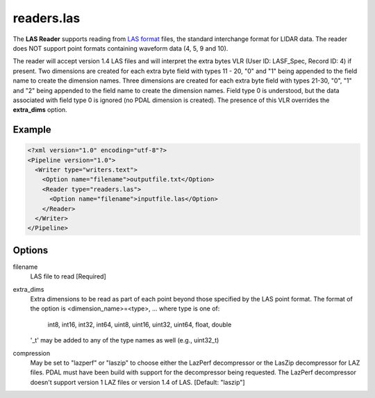 .. _readers.las:

readers.las
===========

The **LAS Reader** supports reading from `LAS format`_ files, the standard
interchange format for LIDAR data.  The reader does NOT support point formats
containing waveform data (4, 5, 9 and 10).

The reader will accept version 1.4 LAS files and will interpret the extra bytes
VLR (User ID: LASF_Spec, Record ID: 4) if present.  Two dimensions are
created for each
extra byte field with types 11 - 20, "0" and "1" being appended to the field
name to create the dimension names. Three dimensions are created for each
extra byte field with types 21-30, "0", "1" and "2" being appended to the field
name to create the dimension names.  Field type 0 is understood, but the data
associated with field type 0 is ignored (no PDAL dimension is created).  The
presence of this VLR overrides the **extra_dims** option.

Example
-------

.. code-block:: xml

  <?xml version="1.0" encoding="utf-8"?>
  <Pipeline version="1.0">
    <Writer type="writers.text">
      <Option name="filename">outputfile.txt</Option>
      <Reader type="readers.las">
        <Option name="filename">inputfile.las</Option>
      </Reader>
    </Writer>
  </Pipeline>

Options
-------

filename
  LAS file to read [Required] 

extra_dims
  Extra dimensions to be read as part of each point beyond those specified by
  the LAS point format.  The format of the option is
  <dimension_name>=<type>, ... where type is one of:
      int8, int16, int32, int64, uint8, uint16, uint32, uint64, float, double
  '_t' may be added to any of the type names as well (e.g., uint32_t)

.. _LAS format: http://asprs.org/Committee-General/LASer-LAS-File-Format-Exchange-Activities.html
  
compression
  May be set to "lazperf" or "laszip" to choose either the LazPerf decompressor
  or the LasZip decompressor for LAZ files.  PDAL must have been build with
  support for the decompressor being requested.  The LazPerf decompressor
  doesn't support version 1 LAZ files or version 1.4 of LAS.
  [Default: "laszip"]
